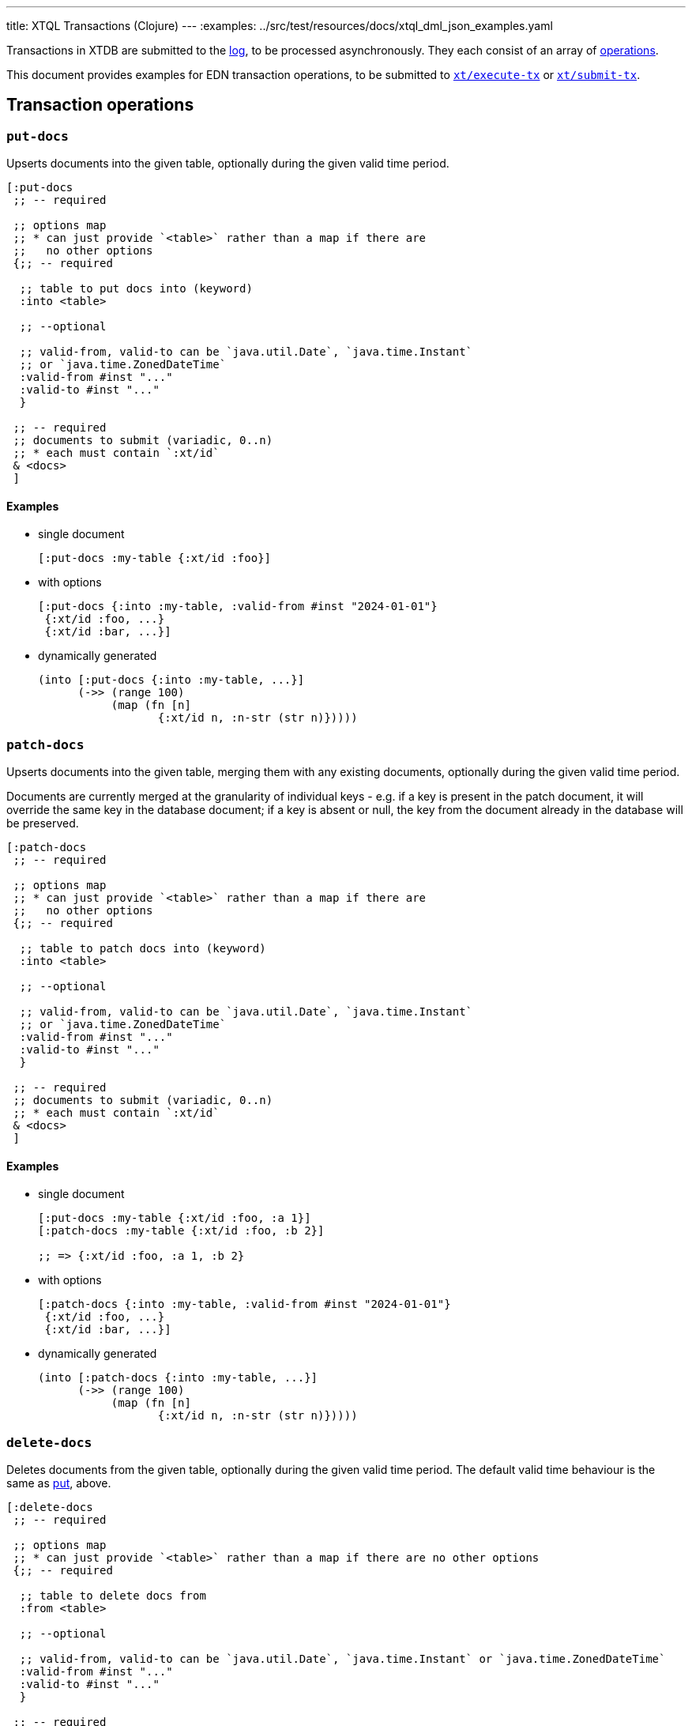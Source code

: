 ---
title: XTQL Transactions (Clojure)
---
:examples: ../src/test/resources/docs/xtql_dml_json_examples.yaml

Transactions in XTDB are submitted to the link:/config/log[log], to be processed asynchronously.
They each consist of an array of link:#tx-ops[operations].

This document provides examples for EDN transaction operations, to be submitted to link:/drivers/clojure/codox/xtdb.api.html#var-execute-tx[`xt/execute-tx`] or link:/drivers/clojure/codox/xtdb.api.html#var-submit-tx[`xt/submit-tx`].


[#tx-ops]
== Transaction operations

=== `put-docs`

Upserts documents into the given table, optionally during the given valid time period.

[source,clojure]
----
[:put-docs
 ;; -- required

 ;; options map
 ;; * can just provide `<table>` rather than a map if there are
 ;;   no other options
 {;; -- required

  ;; table to put docs into (keyword)
  :into <table>

  ;; --optional

  ;; valid-from, valid-to can be `java.util.Date`, `java.time.Instant`
  ;; or `java.time.ZonedDateTime`
  :valid-from #inst "..."
  :valid-to #inst "..."
  }

 ;; -- required
 ;; documents to submit (variadic, 0..n)
 ;; * each must contain `:xt/id`
 & <docs>
 ]
----

==== Examples

* single document
+
[source,clojure]
----
[:put-docs :my-table {:xt/id :foo}]
----
* with options
+
[source,clojure]
----
[:put-docs {:into :my-table, :valid-from #inst "2024-01-01"}
 {:xt/id :foo, ...}
 {:xt/id :bar, ...}]
----
* dynamically generated
+
[source,clojure]
----
(into [:put-docs {:into :my-table, ...}]
      (->> (range 100)
           (map (fn [n]
                  {:xt/id n, :n-str (str n)}))))
----

=== `patch-docs`

Upserts documents into the given table, merging them with any existing documents, optionally during the given valid time period.

Documents are currently merged at the granularity of individual keys - e.g. if a key is present in the patch document, it will override the same key in the database document; if a key is absent or null, the key from the document already in the database will be preserved.

[source,clojure]
----
[:patch-docs
 ;; -- required

 ;; options map
 ;; * can just provide `<table>` rather than a map if there are
 ;;   no other options
 {;; -- required

  ;; table to patch docs into (keyword)
  :into <table>

  ;; --optional

  ;; valid-from, valid-to can be `java.util.Date`, `java.time.Instant`
  ;; or `java.time.ZonedDateTime`
  :valid-from #inst "..."
  :valid-to #inst "..."
  }

 ;; -- required
 ;; documents to submit (variadic, 0..n)
 ;; * each must contain `:xt/id`
 & <docs>
 ]
----

==== Examples

* single document
+
[source,clojure]
----
[:put-docs :my-table {:xt/id :foo, :a 1}]
[:patch-docs :my-table {:xt/id :foo, :b 2}]

;; => {:xt/id :foo, :a 1, :b 2}
----
* with options
+
[source,clojure]
----
[:patch-docs {:into :my-table, :valid-from #inst "2024-01-01"}
 {:xt/id :foo, ...}
 {:xt/id :bar, ...}]
----
* dynamically generated
+
[source,clojure]
----
(into [:patch-docs {:into :my-table, ...}]
      (->> (range 100)
           (map (fn [n]
                  {:xt/id n, :n-str (str n)}))))
----

[#delete-docs]
=== `delete-docs`

Deletes documents from the given table, optionally during the given valid time period.
The default valid time behaviour is the same as link:#_put_docs[put], above.

[source,clojure]
----
[:delete-docs
 ;; -- required

 ;; options map
 ;; * can just provide `<table>` rather than a map if there are no other options
 {;; -- required

  ;; table to delete docs from
  :from <table>

  ;; --optional

  ;; valid-from, valid-to can be `java.util.Date`, `java.time.Instant` or `java.time.ZonedDateTime`
  :valid-from #inst "..."
  :valid-to #inst "..."
  }

 ;; -- required
 ;; document ids to delete (variadic, 0..n)
 & <ids>
 ]
----

Examples:

* single document
+
[source,clojure]
----
[:delete-docs :my-table :foo]
----
* with options
+
[source,clojure]
----
[:delete-docs {:from :my-table, :valid-from #inst "2024-01-01"}
 :foo :bar ...]
----
* dynamically generated
+
[source,clojure]
----
(into [:delete-docs {:from :my-table, ...}]
      (range 100))
----


[#erase-docs]
=== `erase-docs`

Irrevocably erases documents from the given table (including through system time), for all valid-time.

[source,clojure]
----
[:erase-docs
 ;; -- required

 ;; table to erase documents from
 <table>

 ;; document ids to erase (variadic, 0..n)
 & <ids>
 ]
----

Examples:

* single document
+
[source,clojure]
----
[:erase-docs :my-table :foo]
----
* dynamically generated
+
[source,clojure]
----
(into [:erase-docs :my-table] (range 100))
----

=== `insert-into`

Inserts documents into a table from the given link:./queries[query].

[source,clojure]
----
[:insert-into
 ;; -- required
 <table>
 <query>]
----

Example:

* copy from another table
+
[source,sql]
----
INSERT INTO users SELECT _id, first_name AS given_name, last_name AS family_name FROM old_users
----
+
[source,clojure]
----
[:insert-into :users (from :old-users [xt/id {:first-name given-name} {:last-name family-name}])]
----


=== `update`


Updates documents in a given table based on the provided query.

[source,clojure]
----
[:update
 {;; -- required
  ;; table: keyword
  :table <table>

  ;; set-specs: column -> expr map
  :set <set-specs>

  ;; -- optional

  ;; specify the valid-time of the update
  ;; see 'temporal filters'
  :for-valid-time (from <valid-from>)
  :for-valid-time (to <valid-to>)
  :for-valid-time (in <valid-from> <valid-to>)

  ;; select the documents to update using binding constraints.
  ;; * if not provided, will update every document in the table
  ;; * may also bind logic variables for use in `:unify`
  ;; see 'binding specs'
  :bind [& <bindings>]

  ;; extra clauses to unify with (e.g. to join against another table)
  ;; see 'unify'
  :unify [& <unify-clauses>]}

 ;; -- optional, variadic (0..n)
 ;; argument-rows to be used in the `:bind` or `:unify` clauses.
 ;; * if provided, the update operation will be executed for every argument-row.
 ;; * see 'argument specs'
 & <arg-rows>]
----

Example:

* increment a version column
+
[source,sql]
----
UPDATE documents SET version = version + 1 WHERE _id = ?
----
+
[source,clojure]
----
[:update '{:table :documents
           :bind [version {:xt/id $doc-id}]
           :set {:version (+ version 1)}}
 {:doc-id "my-doc"}]
----

=== `delete`


Deletes documents from the given table, based on the provided query.

[source,clojure]
----
[:delete
 {;; -- required
  ;; table: keyword
  :from <table>

  ;; -- optional

  ;; specify the valid-time of the delete
  ;; see 'temporal filters'
  :for-valid-time (from <valid-from>)
  :for-valid-time (to <valid-to>)
  :for-valid-time (in <valid-from> <valid-to>)

  ;; select the documents to delete using binding constraints.
  ;; * if not provided, will delete every document in the table
  ;; * may also bind logic variables for use in `:unify`
  ;; see 'binding specs'
  :bind [& <bindings>]

  ;; extra clauses to unify with (e.g. to join against another table)
  ;; see 'unify'
  :unify [& <unify-clauses>]}

 ;; -- optional, variadic (0..n)
 ;; argument-rows to be used in the `:bind` or `:unify` clauses.
 ;; * if provided, the delete operation will be executed for every argument-row.
 ;; * see 'argument specs'
 & <arg-rows>]
----

Example:

* delete by email
+
[source,sql]
----
DELETE FROM users WHERE email = 'james@example.com'
----
+
[source,clojure]
----
[:delete {:from :users
          :bind [{:email $james-email}]}
 {:james-email "james@example.com"}]
----

=== `erase`

Irrevocably erase the document from the given table (for all valid-time, for all system-time), based on the provided query.

[source,clojure]
----
[:erase
 {;; -- required
  ;; table: keyword
  :from <table>

  ;; -- optional

  ;; select the documents to erase using binding constraints.
  ;; * if not provided, will erase every document in the table
  ;; * may also bind logic variables for use in `:unify`
  ;; see 'binding specs'
  :bind [& <bindings>]

  ;; extra clauses to unify with (e.g. to join against another table)
  ;; see 'unify'
  :unify [& <unify-clauses>]}

 ;; -- optional, variadic (0..n)
 ;; argument-rows to be used in the `:bind` or `:unify` clauses.
 ;; * if provided, the erase operation will be executed for every argument-row.
 ;; * see 'argument specs'
 & <arg-rows>]
----

Example:

* erase by email
+
[source,sql]
----
ERASE FROM users WHERE email = 'james@example.com'
----
+
[source,clojure]
----
[:erase {:table :users
         :bind [{:email $email}]}
 {:email "james@example.com"}]
----


[#asserts]
=== Asserts: `assertExists`, `assertNotExists`

Within a transaction, `assertExists`/`assertNotExists` operations assert that the given query returns at least one row/no rows respectively - if not, the transaction will roll back.

[source,clojure]
----
[:assert-exists
 ;; -- required
 <query>

 ;; -- optional
 ;; maps
 & <arg-rows>]

[:assert-not-exists
 ;; -- required
 <query>

 ;; -- optional
 ;; maps
 & <arg-rows>]
----

Example:

* check email doesn't exist
+
[source,clojure]
----
[;; first, we assert the email doesn't already exist
 [:assert-not-exists '(from :users [{:email $email}])
  {:email "james@example.com"}]

 ;; then, if the pre-condition holds, put a document
 [:put-docs :users {:xt/id :james, :email "james@example.com", ...}]]
----

== Transaction options

Transaction options are an optional map of the following keys:

[source,clojure]
----
{;; -- optional
 :system-time #inst "2024-01-01"
 :default-tz #xt/zone "America/Los_Angeles"}
----
